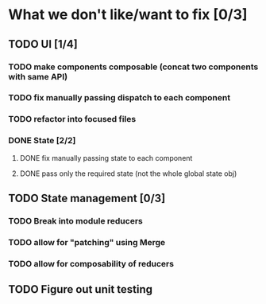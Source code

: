 * What we don't like/want to fix [0/3]

** TODO UI [1/4]
*** TODO make components composable (concat two components with same API)
*** TODO fix manually passing dispatch to each component
*** TODO refactor into focused files
*** DONE State [2/2]
    CLOSED: [2020-06-19 Fri 13:06]
**** DONE fix manually passing state to each component
     CLOSED: [2020-06-19 Fri 13:06]
**** DONE pass only the required state (not the whole global state obj)
     CLOSED: [2020-06-19 Fri 13:06]

** TODO State management [0/3]
*** TODO Break into module reducers
*** TODO allow for "patching" using Merge
*** TODO allow for composability of reducers

** TODO Figure out unit testing
